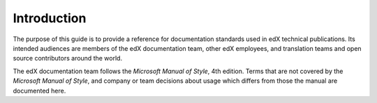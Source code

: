 .. _Style Guide Introduction:

############
Introduction
############

The purpose of this guide is to provide a reference for documentation standards
used in edX technical publications. Its intended audiences are members of the
edX documentation team, other edX employees, and translation teams and open
source contributors around the world.

The edX documentation team follows the *Microsoft Manual of Style*, 4th
edition. Terms that are not covered by the *Microsoft Manual of Style*, and 
company or team decisions about usage which differs from those the 
manual are documented here.


